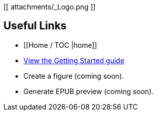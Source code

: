 [[ attachments/_Logo.png ]]

== Useful Links
* [[Home / TOC |home]]
* https://github.com/MakerPress/gettingStartedGuide[View the Getting Started guide]
* Create a figure (coming soon).
* Generate EPUB preview (coming soon).
